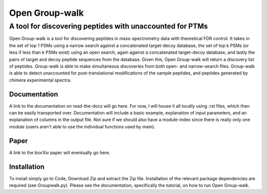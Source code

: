 """""""""""""""
Open Group-walk
"""""""""""""""
+++++++++++++++++++++++++++++++++++++++++++++++++++++++++
A tool for discovering peptides with unaccounted for PTMs
+++++++++++++++++++++++++++++++++++++++++++++++++++++++++

Open Group-walk is a tool for discovering peptides in mass-spectrometry data with theoretical FDR control. It takes in the set of top 1 PSMs using a narrow search against a concatenated target-decoy database, the set of top k PSMs (or less if less than k PSMs exist) using an open search, again against a concatenated target-decoy database, and lastly the pairs of target and decoy peptide sequences from the database. Given this, Open Group-walk will return a discovery list of peptides. Group-walk is able to make simultaneous discoveries from both open- and narrow-search files. Group-walk is able to detect unaccounted for post-translational modifications of the sample peptides, and peptides generated by chimera experimental spectra.

Documentation
=============

A link to the documentation on read-the-docs will go here. For now, I will house it all locally using .rst files, which then can be easily transported over. Documentation will include a basic example, explanation of input parameters, and an explanation of columns in the output file. Not sure if we should also have a module-index since there is really only one module (users aren't able to use the individual functions used by main).

Paper
=====

A link to the biorXiv paper will eventually go here.

Installation
============

To install simply go to Code, Download Zip and extract the Zip file. Installation of the relevant package dependencies are required (see Groupwalk.py). Please see the documentation, specifically the tutorial, on how to run Open Group-walk.